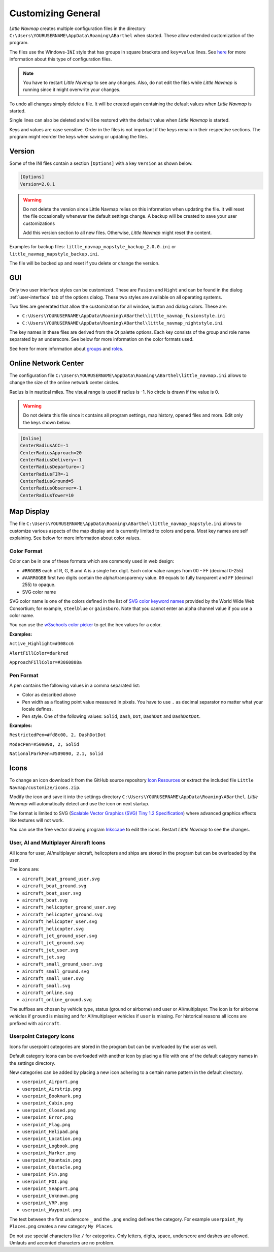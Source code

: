 .. _customize:

Customizing General
-------------------

*Little Navmap* creates multiple configuration files in the directory
``C:\Users\YOURUSERNAME\AppData\Roaming\ABarthel`` when started. These
allow extended customization of the program.

The files use the Windows-\ ``INI`` style that has groups in square
brackets and ``key=value`` lines. See
`here <https://en.wikipedia.org/wiki/INI_file>`__ for more information
about this type of configuration files.

.. note::

   You have to restart *Little Navmap* to see any changes. Also,
   do not edit the files while *Little Navmap* is running since it might
   overwrite your changes.

To undo all changes simply delete a file. It will be created again
containing the default values when *Little Navmap* is started.

Single lines can also be deleted and will be restored with the default
value when *Little Navmap* is started.

Keys and values are case sensitive. Order in the files is not important
if the keys remain in their respective sections. The program might
reorder the keys when saving or updating the files.

.. _customize-version:

Version
^^^^^^^^

Some of the INI files contain a section ``[Options]`` with a key
``Version`` as shown below.

.. code-block:: ini

   [Options]
   Version=2.0.1

.. warning::

   Do not delete the version since Little Navmap relies on this information when updating
   the file. It will reset the file occasionally whenever the default
   settings change. A backup will be created to save your user
   customizations

   Add this version section to all new files. Otherwise, *Little
   Navmap* might reset the content.

Examples for backup files: ``little_navmap_mapstyle_backup_2.0.0.ini``
or ``little_navmap_mapstyle_backup.ini``.

The file will be backed up and reset if you delete or change the
version.

.. _customize-gui:

GUI
^^^^^^^^

Only two user interface styles can be customized. These are ``Fusion``
and ``Night`` and can be found in the dialog :ref:`user-interface` tab of the options dialog.
These two styles are available on all operating systems.

Two files are generated that allow the customization for all window,
button and dialog colors. These are:

-  ``C:\Users\YOURUSERNAME\AppData\Roaming\ABarthel\little_navmap_fusionstyle.ini``

-  ``C:\Users\YOURUSERNAME\AppData\Roaming\ABarthel\little_navmap_nightstyle.ini``

The key names in these files are derived from the *Qt* palette options.
Each key consists of the group and role name separated by an underscore.
See below for more information on the color formats used.

See here for more information about
`groups <http://doc.qt.io/qt-5.6/qpalette.html#ColorGroup-enum>`__ and
`roles <http://doc.qt.io/qt-5.6/qpalette.html#ColorRole-enum>`__.

.. _customize-online-center:

Online Network Center
^^^^^^^^^^^^^^^^^^^^^^^

The configuration file
``C:\Users\YOURUSERNAME\AppData\Roaming\ABarthel\little_navmap.ini``
allows to change the size of the online network center circles.

Radius is in nautical miles. The visual range is used if radius is -1.
No circle is drawn if the value is 0.

.. warning::

      Do not delete this file since it contains all program settings, map
      history, opened files and more. Edit only the keys shown below.

.. code-block:: ini

     [Online]
     CenterRadiusACC=-1
     CenterRadiusApproach=20
     CenterRadiusDelivery=-1
     CenterRadiusDeparture=-1
     CenterRadiusFIR=-1
     CenterRadiusGround=5
     CenterRadiusObserver=-1
     CenterRadiusTower=10

.. _customize-map-display:

Map Display
^^^^^^^^^^^^^^^^^^^^^^^

The file
``C:\Users\YOURUSERNAME\AppData\Roaming\ABarthel\little_navmap_mapstyle.ini``
allows to customize various aspects of the map display and is currently
limited to colors and pens. Most key names are self explaining. See
below for more information about color values.

.. _customize-formats-color:

Color Format
~~~~~~~~~~~~

Color can be in one of these formats which are commonly used in web
design:

-  ``#RRGGBB`` each of R, G, B and A is a single hex digit. Each color
   value ranges from 00 - FF (decimal 0-255)
-  ``#AARRGGBB`` first two digits contain the alpha/transparency value.
   ``00`` equals to fully tranparent and ``FF`` (decimal 255) to opaque.
-  SVG color name

SVG color name is one of the colors defined in the list of `SVG color
keyword names <https://www.w3.org/TR/SVG/types.html#ColorKeywords>`__
provided by the World Wide Web Consortium; for example, ``steelblue`` or
``gainsboro``. Note that you cannot enter an alpha channel value if you
use a color name.

You can use the `w3schools color
picker <https://www.w3schools.com/colors/colors_picker.asp>`__ to get
the hex values for a color.

**Examples:**

``Active_Highlight=#308cc6``

``AlertFillColor=darkred``

``ApproachFillColor=#3060808a``

.. _customize-formats-pen:

Pen Format
~~~~~~~~~~

A pen contains the following values in a comma separated list:

-  Color as described above
-  Pen width as a floating point value measured in pixels. You have to
   use ``.`` as decimal separator no matter what your locale defines.
-  Pen style. One of the following values: ``Solid``, ``Dash``, ``Dot``,
   ``DashDot`` and ``DashDotDot``.

**Examples:**

``RestrictedPen=#fd8c00, 2, DashDotDot``

``ModecPen=#509090, 2, Solid``

``NationalParkPen=#509090, 2.1, Solid``

.. _customize-icons:

Icons
^^^^^^^^^^^^^^^^^^^^^^^

To change an icon download it from the GitHub source repository `Icon
Resources <https://github.com/albar965/littlenavmap/tree/release/2.4/resources/icons>`__
or extract the included file ``Little Navmap/customize/icons.zip``.

Modify the icon and save it into the settings directory
``C:\Users\YOURUSERNAME\AppData\Roaming\ABarthel``. *Little Navmap* will
automatically detect and use the icon on next startup.

The format is limited to SVG (`Scalable Vector Graphics (SVG) Tiny 1.2
Specification <https://www.w3.org/TR/SVGMobile12>`__) where advanced
graphics effects like textures will not work.

You can use the free vector drawing program
`Inkscape <https://inkscape.org>`__ to edit the icons. Restart *Little
Navmap* to see the changes.

.. _customize-aircraft-icons:

User, AI and Multiplayer Aircraft Icons
~~~~~~~~~~~~~~~~~~~~~~~~~~~~~~~~~~~~~~~

All icons for user, AI/multiplayer aircraft, helicopters and ships are
stored in the program but can be overloaded by the user.

The icons are:

-  ``aircraft_boat_ground_user.svg``
-  ``aircraft_boat_ground.svg``
-  ``aircraft_boat_user.svg``
-  ``aircraft_boat.svg``
-  ``aircraft_helicopter_ground_user.svg``
-  ``aircraft_helicopter_ground.svg``
-  ``aircraft_helicopter_user.svg``
-  ``aircraft_helicopter.svg``
-  ``aircraft_jet_ground_user.svg``
-  ``aircraft_jet_ground.svg``
-  ``aircraft_jet_user.svg``
-  ``aircraft_jet.svg``
-  ``aircraft_small_ground_user.svg``
-  ``aircraft_small_ground.svg``
-  ``aircraft_small_user.svg``
-  ``aircraft_small.svg``
-  ``aircraft_online.svg``
-  ``aircraft_online_ground.svg``

The suffixes are chosen by vehicle type, status (ground or airborne) and
user or AI/multiplayer. The icon is for airborne vehicles if ``ground``
is missing and for AI/multiplayer vehicles if ``user`` is missing. For
historical reasons all icons are prefixed with ``aircraft``.

.. _customize-userpoint-icons:

Userpoint Category Icons
~~~~~~~~~~~~~~~~~~~~~~~~

Icons for userpoint categories are stored in the program but can be
overloaded by the user as well.

Default category icons can be overloaded with another icon by placing a
file with one of the default category names in the settings directory.

New categories can be added by placing a new icon adhering to a certain
name pattern in the default directory.

-  ``userpoint_Airport.png``
-  ``userpoint_Airstrip.png``
-  ``userpoint_Bookmark.png``
-  ``userpoint_Cabin.png``
-  ``userpoint_Closed.png``
-  ``userpoint_Error.png``
-  ``userpoint_Flag.png``
-  ``userpoint_Helipad.png``
-  ``userpoint_Location.png``
-  ``userpoint_Logbook.png``
-  ``userpoint_Marker.png``
-  ``userpoint_Mountain.png``
-  ``userpoint_Obstacle.png``
-  ``userpoint_Pin.png``
-  ``userpoint_POI.png``
-  ``userpoint_Seaport.png``
-  ``userpoint_Unknown.png``
-  ``userpoint_VRP.png``
-  ``userpoint_Waypoint.png``

The text between the first underscore ``_`` and the ``.png`` ending
defines the category. For example ``userpoint_My Places.png`` creates a
new category ``My Places``.

Do not use special characters like ``/`` for categories. Only letters,
digits, space, underscore and dashes are allowed. Umlauts and accented
characters are no problem.
